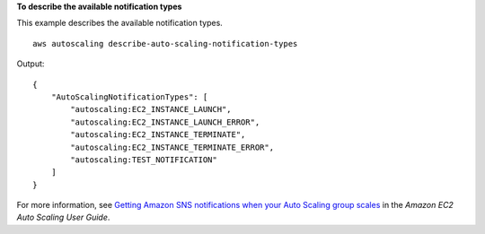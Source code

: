 **To describe the available notification types**

This example describes the available notification types. ::

    aws autoscaling describe-auto-scaling-notification-types

Output::

    {
        "AutoScalingNotificationTypes": [
            "autoscaling:EC2_INSTANCE_LAUNCH",
            "autoscaling:EC2_INSTANCE_LAUNCH_ERROR",
            "autoscaling:EC2_INSTANCE_TERMINATE",
            "autoscaling:EC2_INSTANCE_TERMINATE_ERROR",
            "autoscaling:TEST_NOTIFICATION"
        ]
    }

For more information, see `Getting Amazon SNS notifications when your Auto Scaling group scales <https://docs.aws.amazon.com/autoscaling/ec2/userguide/ASGettingNotifications.html>`__ in the *Amazon EC2 Auto Scaling User Guide*.
